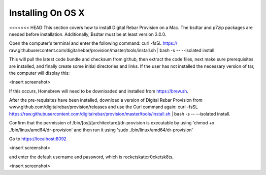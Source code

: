 



Installing On OS X
==================

<<<<<<< HEAD
This section covers how to install Digital Rebar Provision on a Mac. 
The bsdtar and p7zip packages are needed before installation. Additionally, Bsdtar must be at least version 3.0.0. 

Open the computer's terminal and enter the following command: curl -fsSL https://
raw.githubusercontent.com/digitalrebar/provision/master/tools/install.sh | bash -s -- --isolated install

This will pull the latest code bundle and checksum from github, then extract the code files, next
make sure prerequisites are installed, and finally create some initial directories and links. If the user has not installed the necessary version of tar, the computer will display this:

<insert screenshot>

If this occurs, Homebrew will need to be downloaded and installed from https://brew.sh.

After the pre-requisites have been installed, download a version of Digital Rebar Provision from www.github.com/digitalrebar/provision/releases and use the Curl command again: curl -fsSL https://raw.githubusercontent.com/digitalrebar/provision/master/tools/install.sh | bash -s -- --isolated install. 

Confirm that the permission of /bin/[os]/[architecture]/dr-provision is executable by using 
'chmod +x ./bin/linux/amd64/dr-provision' and then run it using 'sudo ./bin/linux/amd64/dr-provision'

Go to https://localhost:8092 

<insert screenshot>

and enter the default username and password, which is rocketskate:r0cketsk8ts.

<insert screenshot>

